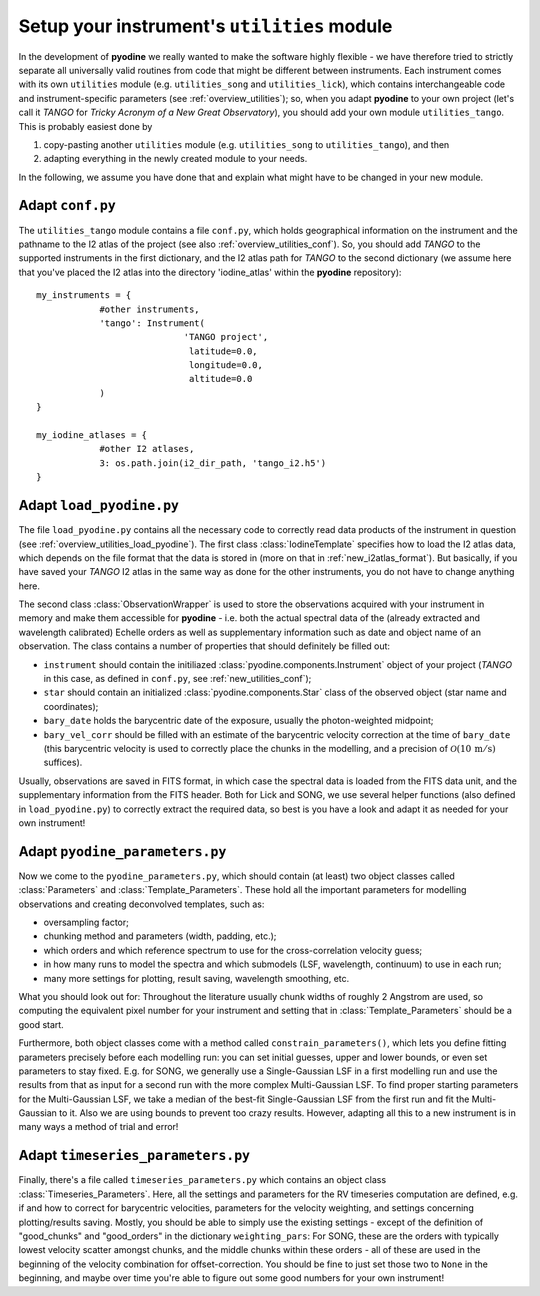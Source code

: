 .. _new_utilities:

Setup your instrument's ``utilities`` module
============================================

In the development of **pyodine** we really wanted to make the software highly flexible - we have therefore tried to strictly separate all universally valid routines from code that might be different between instruments. Each instrument comes with its own ``utilities`` module (e.g. ``utilities_song`` and ``utilities_lick``), which contains interchangeable code and instrument-specific parameters (see :ref:`overview_utilities`); so, when you adapt **pyodine** to your own project (let's call it *TANGO* for *Tricky Acronym of a New Great Observatory*), you should add your own module ``utilities_tango``. This is probably easiest done by

1. copy-pasting another ``utilities`` module (e.g. ``utilities_song`` to ``utilities_tango``), and then

2. adapting everything in the newly created module to your needs.

In the following, we assume you have done that and explain what might have to be changed in your new module.

.. _new_utilities_conf:

Adapt ``conf.py``
-----------------

The ``utilities_tango`` module contains a file ``conf.py``, which holds geographical information on the instrument and the pathname to the I2 atlas of the project (see also :ref:`overview_utilities_conf`). So, you should add *TANGO* to the supported instruments in the first dictionary, and the I2 atlas path for *TANGO* to the second dictionary (we assume here that you've placed the I2 atlas into the directory 'iodine_atlas' within the **pyodine** repository):
::

    my_instruments = {
                #other instruments,
                'tango': Instrument(
                                'TANGO project',
                                 latitude=0.0,
                                 longitude=0.0,
                                 altitude=0.0
                )
    }

    my_iodine_atlases = {
                #other I2 atlases,
                3: os.path.join(i2_dir_path, 'tango_i2.h5')
    }

.. _new_utilities_load_pyodine:

Adapt ``load_pyodine.py``
-------------------------

The file ``load_pyodine.py`` contains all the necessary code to correctly read data products of the instrument in question (see :ref:`overview_utilities_load_pyodine`). The first class :class:`IodineTemplate` specifies how to load the I2 atlas data, which depends on the file format that the data is stored in (more on that in :ref:`new_i2atlas_format`). But basically, if you have saved your *TANGO* I2 atlas in the same way as done for the other instruments, you do not have to change anything here.

The second class :class:`ObservationWrapper` is used to store the observations acquired with your instrument in memory and make them accessible for **pyodine** - i.e. both the actual spectral data of the (already extracted and wavelength calibrated) Echelle orders as well as supplementary information such as date and object name of an observation. The class contains a number of properties that should definitely be filled out:

* ``instrument`` should contain the initiliazed :class:`pyodine.components.Instrument` object of your project (*TANGO* in this case, as defined in ``conf.py``, see :ref:`new_utilities_conf`);

* ``star`` should contain an initialized :class:`pyodine.components.Star` class of the observed object (star name and coordinates);

* ``bary_date`` holds the barycentric date of the exposure, usually the photon-weighted midpoint;

* ``bary_vel_corr`` should be filled with an estimate of the barycentric velocity correction at the time of ``bary_date`` (this barycentric velocity is used to correctly place the chunks in the modelling, and a precision of :math:`\mathcal{O}(10 \,\mathrm{m/s})` suffices).

Usually, observations are saved in FITS format, in which case the spectral data is loaded from the FITS data unit, and the supplementary information from the FITS header. Both for Lick and SONG, we use several helper functions (also defined in ``load_pyodine.py``) to correctly extract the required data, so best is you have a look and adapt it as needed for your own instrument!

.. _new_utilities_pyodine_parameters:

Adapt ``pyodine_parameters.py``
-------------------------------

Now we come to the ``pyodine_parameters.py``, which should contain (at least) two object classes called :class:`Parameters` and :class:`Template_Parameters`. These hold all the important parameters for modelling observations and creating deconvolved templates, such as: 

* oversampling factor;

* chunking method and parameters (width, padding, etc.);

* which orders and which reference spectrum to use for the cross-correlation velocity guess;

* in how many runs to model the spectra and which submodels (LSF, wavelength, continuum) to use in each run;

* many more settings for plotting, result saving, wavelength smoothing, etc.

What you should look out for: Throughout the literature usually chunk widths of roughly 2 Angstrom are used, so computing the equivalent pixel number for your instrument and setting that in :class:`Template_Parameters` should be a good start.

Furthermore, both object classes come with a method called ``constrain_parameters()``, which lets you define fitting parameters precisely before each modelling run: you can set initial guesses, upper and lower bounds, or even set parameters to stay fixed. E.g. for SONG, we generally use a Single-Gaussian LSF in a first modelling run and use the results from that as input for a second run with the more complex Multi-Gaussian LSF. To find proper starting parameters for the Multi-Gaussian LSF, we take a median of the best-fit Single-Gaussian LSF from the first run and fit the Multi-Gaussian to it. Also we are using bounds to prevent too crazy results. However, adapting all this to a new instrument is in many ways a method of trial and error!

.. _new_utilities_timeseries_parameters:

Adapt ``timeseries_parameters.py``
----------------------------------

Finally, there's a file called ``timeseries_parameters.py`` which contains an object class :class:`Timeseries_Parameters`. Here, all the settings and parameters for the RV timeseries computation are defined, e.g. if and how to correct for barycentric velocities, parameters for the velocity weighting, and settings concerning plotting/results saving. Mostly, you should be able to simply use the existing settings - except of the definition of "good_chunks" and "good_orders" in the dictionary ``weighting_pars``: For SONG, these are the orders with typically lowest velocity scatter amongst chunks, and the middle chunks within these orders - all of these are used in the beginning of the velocity combination for offset-correction. You should be fine to just set those two to ``None`` in the beginning, and maybe over time you're able to figure out some good numbers for your own instrument!

